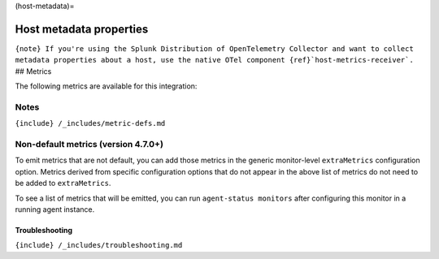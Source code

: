 (host-metadata)=

Host metadata properties
========================

.. raw:: html

   <meta name="description" content="Use this Splunk Observability Cloud integration for the host-metadata monitor. See benefits, install, configuration, and metrics">

:literal:`{note} If you're using the Splunk Distribution of OpenTelemetry Collector and want to collect metadata properties about a host, use the native OTel component {ref}`host-metrics-receiver\`.`
## Metrics

The following metrics are available for this integration:

.. container:: metrics-yaml

Notes
~~~~~

``{include} /_includes/metric-defs.md``

Non-default metrics (version 4.7.0+)
~~~~~~~~~~~~~~~~~~~~~~~~~~~~~~~~~~~~

To emit metrics that are not default, you can add those metrics in the
generic monitor-level ``extraMetrics`` configuration option. Metrics
derived from specific configuration options that do not appear in the
above list of metrics do not need to be added to ``extraMetrics``.

To see a list of metrics that will be emitted, you can run
``agent-status monitors`` after configuring this monitor in a running
agent instance.

Troubleshooting
---------------

``{include} /_includes/troubleshooting.md``
